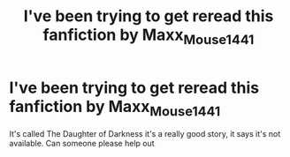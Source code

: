 #+TITLE: I've been trying to get reread this fanfiction by Maxx_Mouse1441

* I've been trying to get reread this fanfiction by Maxx_Mouse1441
:PROPERTIES:
:Author: Max102098
:Score: 0
:DateUnix: 1579334912.0
:DateShort: 2020-Jan-18
:FlairText: Request
:END:
It's called The Daughter of Darkness it's a really good story, it says it's not available. Can someone please help out

